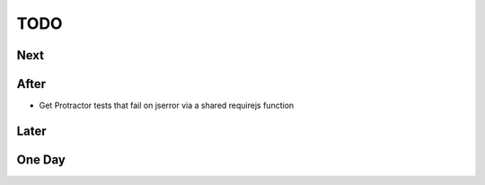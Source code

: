 ====
TODO
====

Next
====


After
=====

- Get Protractor tests that fail on jserror via a shared requirejs function

Later
=====


One Day
=======

